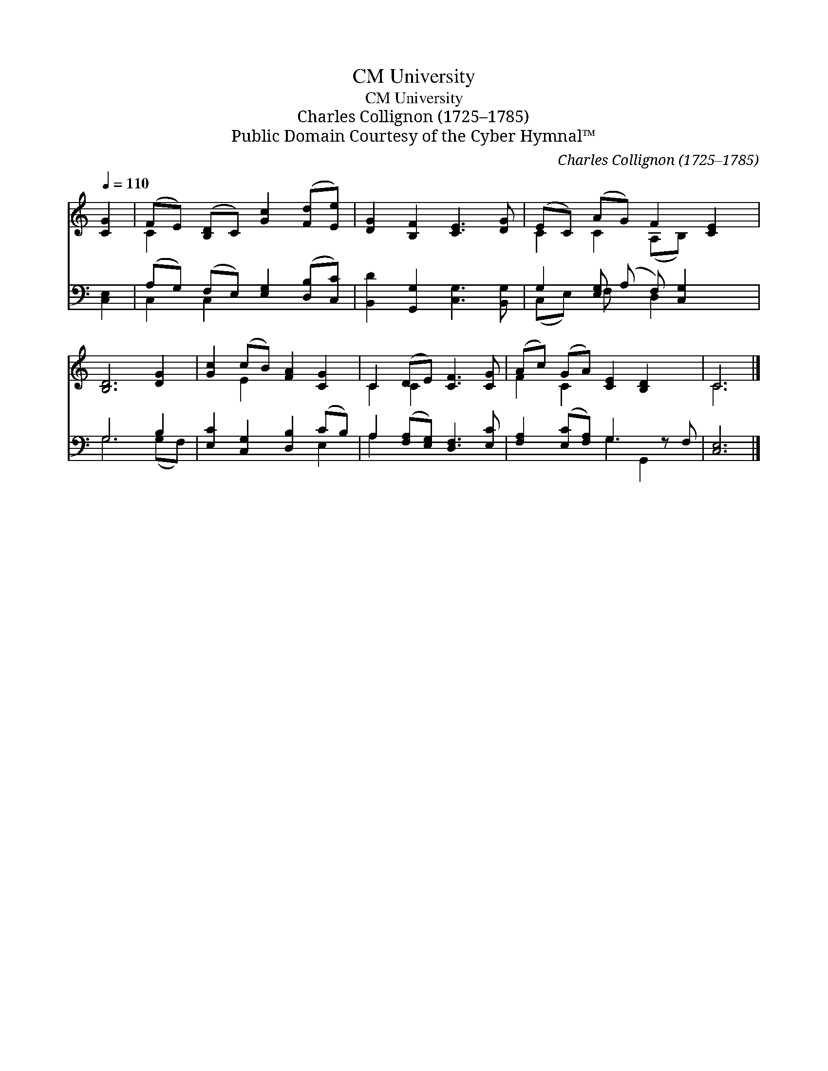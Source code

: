 X:1
T:University, CM
T:University, CM
T:Charles Collignon (1725–1785)
T:Public Domain Courtesy of the Cyber Hymnal™
C:Charles Collignon (1725–1785)
Z:Public Domain
Z:Courtesy of the Cyber Hymnal™
%%score ( 1 2 ) ( 3 4 )
L:1/8
Q:1/4=110
M:none
K:C
V:1 treble 
V:2 treble 
V:3 bass 
V:4 bass 
V:1
 [CG]2 | (FE) ([B,D]C) [Gc]2 ([Fd][Ee]) | [DG]2 [B,F]2 [CE]3 [DG] | (EC) (AG) F2 [CE]2 | %4
 [B,D]6 [DG]2 | [Gc]2 (cB) [FA]2 [CG]2 | C2 (DE) [CF]3 [CG] | (Ac) (GA) [CE]2 [B,D]2 x | C6 |] %9
V:2
 x2 | C2 x6 | x8 | C2 C2 (A,B,) x2 | x8 | x2 E2 x4 | C2 C2 x4 | F2 C2 x5 | C6 |] %9
V:3
 [C,E,]2 | (A,G,) (F,E,) [E,G,]2 ([D,B,][C,C]) | [B,,D]2 [G,,G,]2 [C,G,]3 [B,,G,] | %3
 G,2 [E,G,] (A, F,) [C,G,]2 x | G,6 B,2 | [E,C]2 [C,G,]2 [D,B,]2 (CB,) | %6
 A,2 ([F,A,][E,G,]) [D,F,]3 [E,C] | [F,A,]2 ([E,C][F,A,]) G,3 z F, | [C,E,]6 |] %9
V:4
 x2 | C,2 C,2 x4 | x8 | (C,E,) F, x D,2 x2 | G,6 (G,F,) | x6 E,2 | A,2 x6 | x4 G,2 G,,2 x | x6 |] %9

